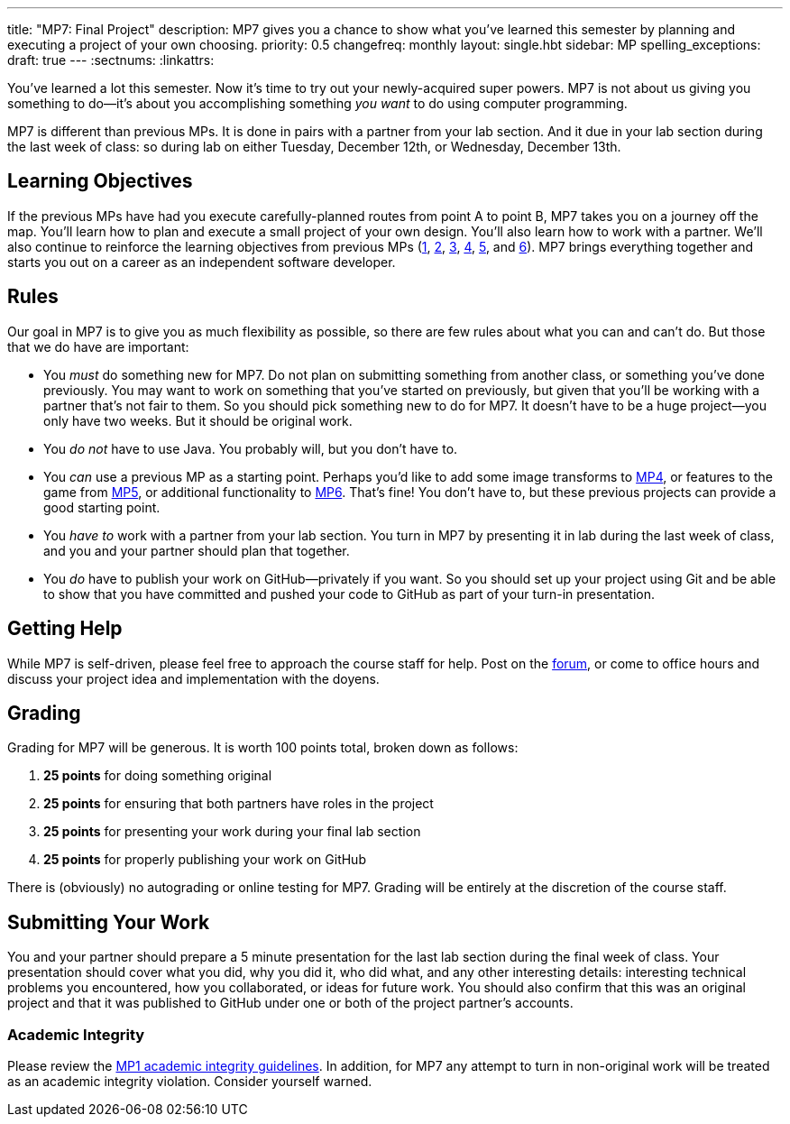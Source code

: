 ---
title: "MP7: Final Project"
description:
  MP7 gives you a chance to show what you've learned this semester by planning
  and executing a project of your own choosing.
priority: 0.5
changefreq: monthly
layout: single.hbt
sidebar: MP
spelling_exceptions:
draft: true
---
:sectnums:
:linkattrs:

:forum: pass:normal[https://cs125-forum.cs.illinois.edu[forum,role='noexternal']]

[.lead]
//
You've learned a lot this semester.
//
Now it's time to try out your newly-acquired super powers.
//
MP7 is not about us giving you something to do&mdash;it's about you
accomplishing something _you want_ to do using computer programming.

MP7 is different than previous MPs.
//
It is done in pairs with a partner from your lab section.
//
And it due in your lab section during the last week of class: so during lab on
either Tuesday, December 12th, or Wednesday, December 13th.

[[objectives]]
== Learning Objectives

If the previous MPs have had you execute carefully-planned routes from point A
to point B, MP7 takes you on a journey off the map.
//
You'll learn how to plan and execute a small project of your own design.
//
You'll also learn how to work with a partner.
//
We'll also continue to reinforce the learning objectives from previous MPs
(link:/MP/1/[1], link:/MP/2/[2], link:/MP/3/[3], link:/MP/4/[4], link:/MP/5/[5],
and link:/MP/6/[6]).
//
MP7 brings everything together and starts you out on a career as an independent
software developer.

[[rules]]
== Rules

Our goal in MP7 is to give you as much flexibility as possible, so there are few
rules about what you can and can't do.
//
But those that we do have are important:

* You _must_ do something new for MP7.
//
Do not plan on submitting something from another class, or something you've done
previously.
//
You may want to work on something that you've started on previously, but given
that you'll be working with a partner that's not fair to them.
//
So you should pick something new to do for MP7.
//
It doesn't have to be a huge project&mdash;you only have two weeks.
//
But it should be original work.
//
* You _do not_ have to use Java.
//
You probably will, but you don't have to.
//
* You _can_ use a previous MP as a starting point.
//
Perhaps you'd like to add some image transforms to link:/MP/4/[MP4], or features
to the game from link:/MP/5/[MP5], or additional functionality to
link:/MP/6/[MP6].
//
That's fine!
//
You don't have to, but these previous projects can provide a good starting
point.
//
* You _have to_ work with a partner from your lab section.
//
You turn in MP7 by presenting it in lab during the last week of class, and you
and your partner should plan that together.
//
* You _do_ have to publish your work on GitHub&mdash;privately if you want.
//
So you should set up your project using Git and be able to show that you have
committed and pushed your code to GitHub as part of your turn-in presentation.

[[help]]
== Getting Help

While MP7 is self-driven, please feel free to approach the course staff for
help.
//
Post on the {forum}, or come to office hours and discuss your project idea and
implementation with the doyens.

[[grading]]
== Grading

Grading for MP7 will be generous.
//
It is worth 100 points total, broken down as follows:

. *25 points* for doing something original
//
. *25 points* for ensuring that both partners have roles in the project
//
. *25 points* for presenting your work during your final lab section
//
. *25 points* for properly publishing your work on GitHub

There is (obviously) no autograding or online testing for MP7.
//
Grading will be entirely at the discretion of the course staff.

[[submitting]]
== Submitting Your Work

You and your partner should prepare a 5 minute presentation for the last lab
section during the final week of class.
//
Your presentation should cover what you did, why you did it, who did what, and
any other interesting details: interesting technical problems you encountered,
how you collaborated, or ideas for future work.
//
You should also confirm that this was an original project and that it was
published to GitHub under one or both of the project partner's accounts.

[[cheating]]
=== Academic Integrity

Please review the link:/MP/1/[MP1 academic integrity guidelines].
//
In addition, for MP7 any attempt to turn in non-original work will be treated as
an academic integrity violation.
//
Consider yourself warned.
